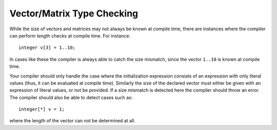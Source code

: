 .. _sec:typeChecking:

Vector/Matrix Type Checking
===========================

While the size of vectors and matrices may not always be known at
compile time, there are instances where the compiler can perform length
checks at compile time. For instance:

::

       integer v[3] = 1..10;

In cases like these the compiler is always able to catch the size
mismatch, since the vector ``1..10`` is known at compile time.

Your compiler should only handle the case where the initialization
expression consists of an expression with only literal values (thus, it
can be evaluated at compile time). Similarly the size of the declared
vector must either be given with an expression of literal values, or not
be provided. If a size mismatch is detected here the compiler should
throw an error. The compiler should also be able to detect cases such
as:

::

       integer[*] v = 1;

where the length of the vector can not be determined at all.
